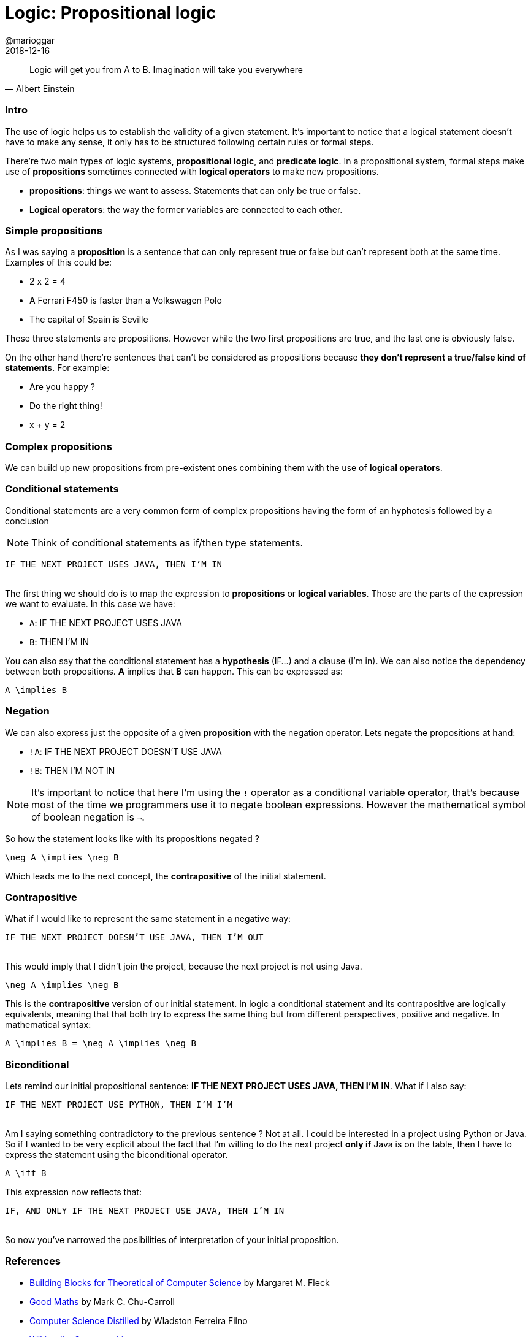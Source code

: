 = Logic: Propositional logic
@marioggar
2018-12-16
:jbake-type: post
:jbake-status: published
:jbake-tags: cs, maths, algebra
:sources: ../../../../../../../sources/2018/12/logic
:idprefix:

"Logic will get you from A to B. Imagination will take you everywhere"
-- Albert Einstein

=== Intro

The use of logic helps us to establish the validity of a given
statement. It's important to notice that a logical statement doesn't
have to make any sense, it only has to be structured following certain
rules or formal steps.

There're two main types of logic systems, *propositional logic*, and
*predicate logic*. In a propositional system, formal steps make use of
*propositions* sometimes connected with *logical operators* to make
new propositions.

- *propositions*: things we want to assess. Statements that can only
   be true or false.
- *Logical operators*: the way the former variables are connected to
  each other.

=== Simple propositions

As I was saying a *proposition* is a sentence that can only represent
true or false but can't represent both at the same time. Examples of
this could be:

- 2 x 2 = 4
- A Ferrari F450 is faster than a Volkswagen Polo
- The capital of Spain is Seville

These three statements are propositions. However while the two first
propositions are true, and the last one is obviously false.

On the other hand there're sentences that can't be considered as
propositions because *they don't represent a true/false kind of
statements*. For example:

- Are you happy ?
- Do the right thing!
- x + y = 2

=== Complex propositions

We can build up new propositions from pre-existent ones combining them
with the use of *logical operators*.

=== Conditional statements

Conditional statements are a very common form of complex propositions
having the form of an hyphotesis followed by a conclusion

NOTE: Think of conditional statements as if/then type statements.

[.text-center]
`IF THE NEXT PROJECT USES JAVA, THEN I'M IN`
 +
 +

The first thing we should do is to map the expression to
*propositions* or *logical variables*. Those are the parts of the
expression we want to evaluate. In this case we have:

* `A`: IF THE NEXT PROJECT USES JAVA
* `B`: THEN I'M IN

You can also say that the conditional statement has a *hypothesis*
(IF...) and a clause (I'm in). We can also notice the dependency
between both propositions. *A* implies that *B* can happen. This can
be expressed as:

[mathx, width=150, height=120]
----
A \implies B
----

=== Negation

We can also express just the opposite of a given *proposition* with
the negation operator. Lets negate the propositions at hand:

* `!A`: IF THE NEXT PROJECT DOESN'T USE JAVA
* `!B`: THEN I'M NOT IN

NOTE: It's important to notice that here I'm using the `!` operator as
a conditional variable operator, that's because most of the time we
programmers use it to negate boolean expressions. However the
mathematical symbol of boolean negation is `&#x00AC;`.

So how the statement looks like with its propositions negated ?

[mathx, width=150, height=120]
----
\neg A \implies \neg B
----

Which leads me to the next concept, the *contrapositive* of the
initial statement.

=== Contrapositive

What if I would like to represent the same statement in a negative
way:

[.text-center]
`IF THE NEXT PROJECT DOESN'T USE JAVA, THEN I'M OUT`
 +
 +

This would imply that I didn't join the project, because the next
project is not using Java.

[mathx, width=150, height=120]
----
\neg A \implies \neg B
----

This is the *contrapositive* version of our initial statement. In
logic a conditional statement and its contrapositive are logically
equivalents, meaning that that both try to express the same thing but
from different perspectives, positive and negative. In mathematical
syntax:

[mathx, width=300, height=120]
----
A \implies B = \neg A \implies \neg B
----

=== Biconditional

Lets remind our initial propositional sentence: *IF THE NEXT PROJECT
USES JAVA, THEN I'M IN*. What if I also say:

[.text-center]
`IF THE NEXT PROJECT USE PYTHON, THEN I'M I'M`
 +
 +

Am I saying something contradictory to the previous sentence ? Not at
all. I could be interested in a project using Python or Java. So if I
wanted to be very explicit about the fact that I'm willing to do the
next project *only if* Java is on the table, then I have to express
the statement using the biconditional operator.

[mathx, width=150, height=120]
----
A \iff B
----

This expression now reflects that:

[.text-center]
`IF, AND ONLY IF THE NEXT PROJECT USE JAVA, THEN I'M IN`
 +
 +

So now you've narrowed the posibilities of interpretation of your
initial proposition.

=== References

- http://mfleck.cs.illinois.edu/building-blocks/[Building Blocks for Theoretical of Computer Science] by Margaret M. Fleck
- https://pragprog.com/book/mcmath/good-math[Good Maths] by Mark C. Chu-Carroll
- https://code.energy/computer-science-distilled[Computer Science Distilled] by Wladston Ferreira Filno
- https://en.wikipedia.org/wiki/Contraposition[Wikipedia: Contraposition]